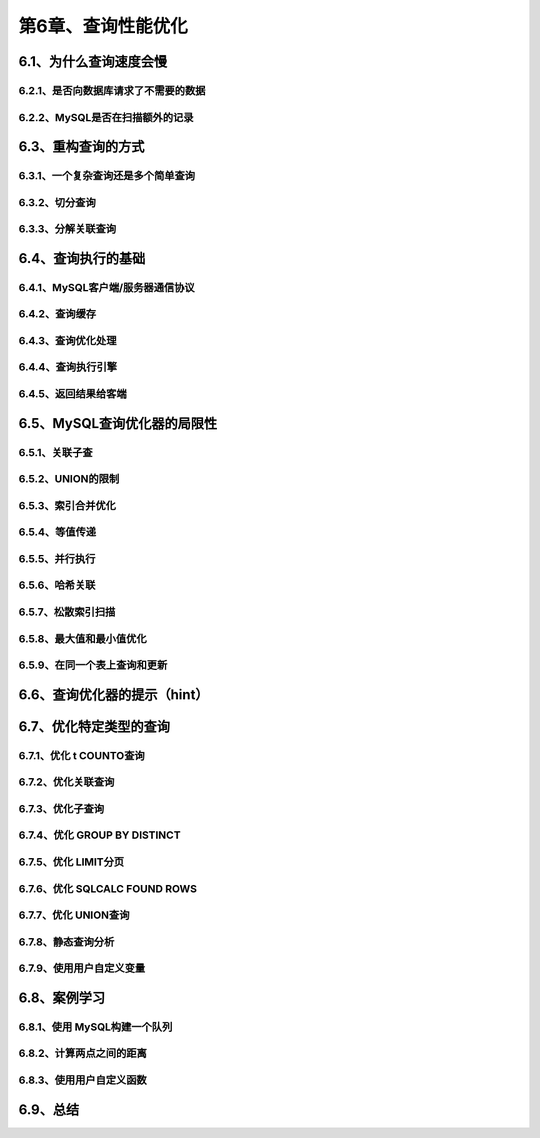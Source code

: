 第6章、查询性能优化
==============================================
6.1、为什么查询速度会慢
------------------------------------------------------------------
6.2.1、是否向数据库请求了不需要的数据
^^^^^^^^^^^^^^^^^^^^^^^^^^^^^^^^^^^^^^^^^^
6.2.2、MySQL是否在扫描额外的记录
^^^^^^^^^^^^^^^^^^^^^^^^^^^^^^^^^^^^^^^^^^

6.3、重构查询的方式
------------------------------------------------------------------
6.3.1、一个复杂查询还是多个简单查询
^^^^^^^^^^^^^^^^^^^^^^^^^^^^^^^^^^^^^^^^^^
6.3.2、切分查询
^^^^^^^^^^^^^^^^^^^^^^^^^^^^^^^^^^^^^^^^^^
6.3.3、分解关联查询
^^^^^^^^^^^^^^^^^^^^^^^^^^^^^^^^^^^^^^^^^^

6.4、查询执行的基础
------------------------------------------------------------------
6.4.1、MySQL客户端/服务器通信协议
^^^^^^^^^^^^^^^^^^^^^^^^^^^^^^^^^^^^^^^^^^
6.4.2、查询缓存
^^^^^^^^^^^^^^^^^^^^^^^^^^^^^^^^^^^^^^^^^^
6.4.3、查询优化处理
^^^^^^^^^^^^^^^^^^^^^^^^^^^^^^^^^^^^^^^^^^
6.4.4、查询执行引擎
^^^^^^^^^^^^^^^^^^^^^^^^^^^^^^^^^^^^^^^^^^
6.4.5、返回结果给客端
^^^^^^^^^^^^^^^^^^^^^^^^^^^^^^^^^^^^^^^^^^

6.5、MySQL查询优化器的局限性
------------------------------------------------------------------
6.5.1、关联子查
^^^^^^^^^^^^^^^^^^^^^^^^^^^^^^^^^^^^^^^^^^
6.5.2、UNION的限制
^^^^^^^^^^^^^^^^^^^^^^^^^^^^^^^^^^^^^^^^^^
6.5.3、索引合并优化
^^^^^^^^^^^^^^^^^^^^^^^^^^^^^^^^^^^^^^^^^^
6.5.4、等值传递
^^^^^^^^^^^^^^^^^^^^^^^^^^^^^^^^^^^^^^^^^^
6.5.5、并行执行
^^^^^^^^^^^^^^^^^^^^^^^^^^^^^^^^^^^^^^^^^^
6.5.6、哈希关联
^^^^^^^^^^^^^^^^^^^^^^^^^^^^^^^^^^^^^^^^^^
6.5.7、松散索引扫描
^^^^^^^^^^^^^^^^^^^^^^^^^^^^^^^^^^^^^^^^^^
6.5.8、最大值和最小值优化
^^^^^^^^^^^^^^^^^^^^^^^^^^^^^^^^^^^^^^^^^^
6.5.9、在同一个表上查询和更新
^^^^^^^^^^^^^^^^^^^^^^^^^^^^^^^^^^^^^^^^^^

6.6、查询优化器的提示（hint）
------------------------------------------------------------------

6.7、优化特定类型的查询
------------------------------------------------------------------
6.7.1、优化 t COUNTO查询
^^^^^^^^^^^^^^^^^^^^^^^^^^^^^^^^^^^^^^^^^^
6.7.2、优化关联查询
^^^^^^^^^^^^^^^^^^^^^^^^^^^^^^^^^^^^^^^^^^
6.7.3、优化子查询
^^^^^^^^^^^^^^^^^^^^^^^^^^^^^^^^^^^^^^^^^^
6.7.4、优化 GROUP BY DISTINCT
^^^^^^^^^^^^^^^^^^^^^^^^^^^^^^^^^^^^^^^^^^
6.7.5、优化 LIMIT分页
^^^^^^^^^^^^^^^^^^^^^^^^^^^^^^^^^^^^^^^^^^
6.7.6、优化 SQLCALC FOUND ROWS
^^^^^^^^^^^^^^^^^^^^^^^^^^^^^^^^^^^^^^^^^^
6.7.7、优化 UNION查询
^^^^^^^^^^^^^^^^^^^^^^^^^^^^^^^^^^^^^^^^^^
6.7.8、静态查询分析
^^^^^^^^^^^^^^^^^^^^^^^^^^^^^^^^^^^^^^^^^^
6.7.9、使用用户自定义变量
^^^^^^^^^^^^^^^^^^^^^^^^^^^^^^^^^^^^^^^^^^

6.8、案例学习
------------------------------------------------------------------
6.8.1、使用 MySQL构建一个队列
^^^^^^^^^^^^^^^^^^^^^^^^^^^^^^^^^^^^^^^^^^
6.8.2、计算两点之间的距离
^^^^^^^^^^^^^^^^^^^^^^^^^^^^^^^^^^^^^^^^^^
6.8.3、使用用户自定义函数
^^^^^^^^^^^^^^^^^^^^^^^^^^^^^^^^^^^^^^^^^^

6.9、总结
------------------------------------------------------------------







